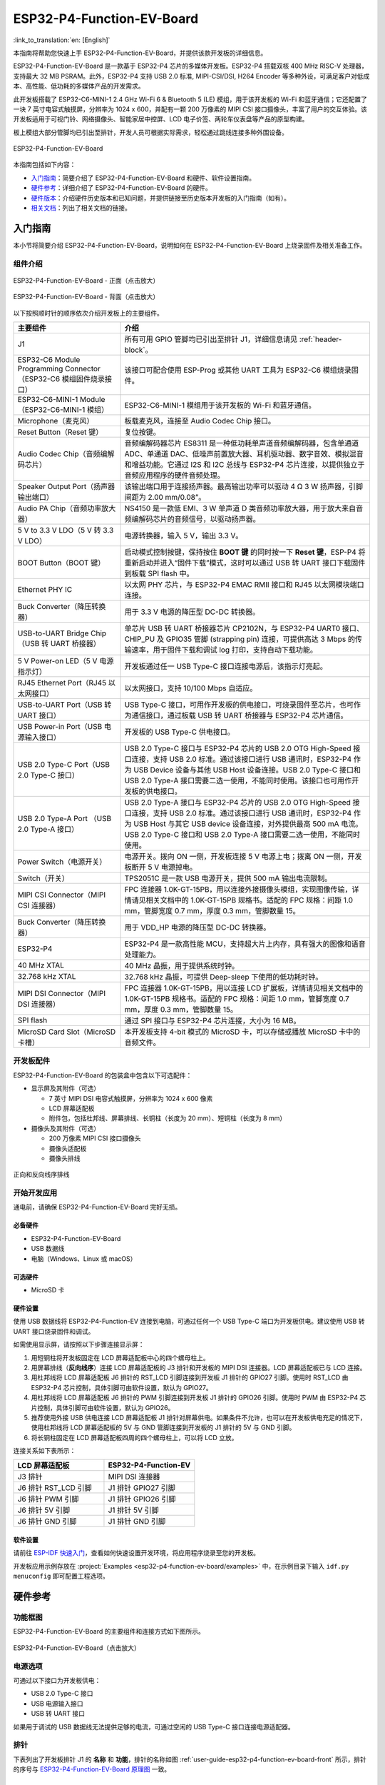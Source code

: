 ==========================
ESP32-P4-Function-EV-Board
==========================

:link_to_translation:`en: [English]`

本指南将帮助您快速上手 ESP32-P4-Function-EV-Board，并提供该款开发板的详细信息。

ESP32-P4-Function-EV-Board 是一款基于 ESP32-P4 芯片的多媒体开发板。ESP32-P4 搭载双核 400 MHz RISC-V 处理器，支持最大 32 MB PSRAM。此外，ESP32-P4 支持 USB 2.0 标准, MIPI-CSI/DSI, H264 Encoder 等多种外设，可满足客户对低成本、高性能、低功耗的多媒体产品的开发需求。

此开发板搭载了 ESP32-C6-MINI-1 2.4 GHz Wi-Fi 6 & Bluetooth 5 (LE) 模组，用于该开发板的 Wi-Fi 和蓝牙通信；它还配置了一块 7 英寸电容式触摸屏，分辨率为 1024 x 600，并配有一颗 200 万像素的 MIPI CSI 接口摄像头，丰富了用户的交互体验。该开发板适用于可视门铃、网络摄像头、智能家居中控屏、LCD 电子价签、两轮车仪表盘等产品的原型构建。

板上模组大部分管脚均已引出至排针，开发人员可根据实际需求，轻松通过跳线连接多种外围设备。

.. figure:: ../../../_static/esp32-p4-function-ev-board/esp32-p4-function-ev-board-isometric.png
    :align: center
    :alt: ESP32-P4-Function-EV-Board
    :figclass: align-center

    ESP32-P4-Function-EV-Board

本指南包括如下内容：

- `入门指南`_：简要介绍了 ESP32-P4-Function-EV-Board 和硬件、软件设置指南。
- `硬件参考`_：详细介绍了 ESP32-P4-Function-EV-Board 的硬件。
- `硬件版本`_：介绍硬件历史版本和已知问题，并提供链接至历史版本开发板的入门指南（如有）。
- `相关文档`_：列出了相关文档的链接。

入门指南
========

本小节将简要介绍 ESP32-P4-Function-EV-Board，说明如何在 ESP32-P4-Function-EV-Board 上烧录固件及相关准备工作。

组件介绍
--------

.. _user-guide-esp32-p4-function-ev-board-front:

.. figure:: ../../../_static/esp32-p4-function-ev-board/esp32-p4-function-ev-board-annotated-photo-front.png
    :align: center
    :width: 100%
    :alt: ESP32-P4-Function-EV-Board - 正面（点击放大）
    :figclass: align-center

    ESP32-P4-Function-EV-Board - 正面（点击放大）

.. figure:: ../../../_static/esp32-p4-function-ev-board/esp32-p4-function-ev-board-annotated-photo-back.png
    :align: center
    :width: 100%
    :alt: ESP32-P4-Function-EV-Board - 背面（点击放大）
    :figclass: align-center

    ESP32-P4-Function-EV-Board - 背面（点击放大）

以下按照顺时针的顺序依次介绍开发板上的主要组件。

.. list-table::
   :widths: 30 70
   :header-rows: 1

   * - 主要组件
     - 介绍
   * - J1
     - 所有可用 GPIO 管脚均已引出至排针 J1，详细信息请见 :ref:`header-block`。
   * - ESP32-C6 Module Programming Connector（ESP32-C6 模组固件烧录接口）
     - 该接口可配合使用 ESP-Prog 或其他 UART 工具为 ESP32-C6 模组烧录固件。
   * - ESP32-C6-MINI-1 Module（ESP32-C6-MINI-1 模组）
     - ESP32-C6-MINI-1 模组用于该开发板的 Wi-Fi 和蓝牙通信。
   * - Microphone（麦克风）
     - 板载麦克风，连接至 Audio Codec Chip 接口。
   * - Reset Button（Reset 键）
     - 复位按键。
   * - Audio Codec Chip（音频编解码芯片）
     - 音频编解码器芯片 ES8311 是一种低功耗单声道音频编解码器，包含单通道 ADC、单通道 DAC、低噪声前置放大器、耳机驱动器、数字音效、模拟混音和增益功能。它通过 I2S 和 I2C 总线与 ESP32-P4 芯片连接，以提供独立于音频应用程序的硬件音频处理。
   * - Speaker Output Port（扬声器输出端口）
     - 该输出端口用于连接扬声器。最高输出功率可以驱动 4 Ω 3 W 扬声器，引脚间距为 2.00 mm/0.08”。
   * - Audio PA Chip（音频功率放大器）
     - NS4150 是一款低 EMI、3 W 单声道 D 类音频功率放大器，用于放大来自音频编解码芯片的音频信号，以驱动扬声器。
   * - 5 V to 3.3 V LDO（5 V 转 3.3 V LDO）
     - 电源转换器，输入 5 V，输出 3.3 V。
   * - BOOT Button（BOOT 键）
     - 启动模式控制按键，保持按住 **BOOT 键** 的同时按一下 **Reset 键**，ESP-P4 将重新启动并进入“固件下载”模式，这时可以通过 USB 转 UART 接口下载固件到板载 SPI flash 中。
   * - Ethernet PHY IC
     - 以太网 PHY 芯片，与 ESP32-P4 EMAC RMII 接口和 RJ45 以太网模块端口连接。
   * - Buck Converter（降压转换器）
     - 用于 3.3 V 电源的降压型 DC-DC 转换器。
   * - USB-to-UART Bridge Chip（USB 转 UART 桥接器）
     - 单芯片 USB 转 UART 桥接器芯片 CP2102N，与 ESP32-P4 UART0 接口、CHIP_PU 及 GPIO35 管脚 (strapping pin) 连接，可提供高达 3 Mbps 的传输速率，用于固件下载和调试 log 打印，支持自动下载功能。
   * - 5 V Power-on LED（5 V 电源指示灯）
     - 开发板通过任一 USB Type-C 接口连接电源后，该指示灯亮起。
   * - RJ45 Ethernet Port（RJ45 以太网接口）
     - 以太网接口，支持 10/100 Mbps 自适应。
   * - USB-to-UART Port（USB 转 UART 接口）
     - USB Type-C 接口，可用作开发板的供电接口，可烧录固件至芯片，也可作为通信接口，通过板载 USB 转 UART 桥接器与 ESP32-P4 芯片通信。
   * - USB Power-in Port（USB 电源输入接口）
     - 开发板的 USB Type-C 供电接口。
   * - USB 2.0 Type-C Port（USB 2.0 Type-C 接口）
     - USB 2.0 Type-C 接口与 ESP32-P4 芯片的 USB 2.0 OTG High-Speed 接口连接，支持 USB 2.0 标准。通过该接口进行 USB 通讯时，ESP32-P4 作为 USB Device 设备与其他 USB Host 设备连接。USB 2.0 Type-C 接口和 USB 2.0 Type-A 接口需要二选一使用，不能同时使用。该接口也可用作开发板的供电接口。
   * - USB 2.0 Type-A Port （USB 2.0 Type-A 接口）
     - USB 2.0 Type-A 接口与 ESP32-P4 芯片的 USB 2.0 OTG High-Speed 接口连接，支持 USB 2.0 标准。通过该接口进行 USB 通讯时，ESP32-P4 作为 USB Host 与其它 USB device 设备连接，对外提供最高 500 mA 电流。USB 2.0 Type-C 接口和 USB 2.0 Type-A 接口需要二选一使用，不能同时使用。
   * - Power Switch（电源开关）
     - 电源开关。拨向 ON 一侧，开发板连接 5 V 电源上电；拨离 ON 一侧，开发板断开 5 V 电源掉电。
   * - Switch（开关）
     - TPS2051C 是一款 USB 电源开关，提供 500 mA 输出电流限制。
   * - MIPI CSI Connector（MIPI CSI 连接器）
     - FPC 连接器 1.0K-GT-15PB，用以连接外接摄像头模组，实现图像传输，详情请见相关文档中的 1.0K-GT-15PB 规格书。适配的 FPC 规格：间距 1.0 mm，管脚宽度 0.7 mm，厚度 0.3 mm，管脚数量 15。
   * - Buck Converter（降压转换器）
     - 用于 VDD_HP 电源的降压型 DC-DC 转换器。
   * - ESP32-P4
     - ESP32-P4 是一款高性能 MCU，支持超大片上内存，具有强大的图像和语音处理能力。
   * - 40 MHz XTAL
     - 40 MHz 晶振，用于提供系统时钟。
   * - 32.768 kHz XTAL
     - 32.768 kHz 晶振，可提供 Deep-sleep 下使用的低功耗时钟。
   * - MIPI DSI Connector（MIPI DSI 连接器）
     - FPC 连接器 1.0K-GT-15PB，用以连接 LCD 扩展板，详情请见相关文档中的 1.0K-GT-15PB 规格书。适配的 FPC 规格：间距 1.0 mm，管脚宽度 0.7 mm，厚度 0.3 mm，管脚数量 15。
   * - SPI flash
     - 通过 SPI 接口与 ESP32-P4 芯片连接，大小为 16 MB。
   * - MicroSD Card Slot（MicroSD 卡槽）
     - 本开发板支持 4-bit 模式的 MicroSD 卡，可以存储或播放 MicroSD 卡中的音频文件。

开发板配件
-------------------

ESP32-P4-Function-EV-Board 的包装盒中包含以下可选配件：

- 显示屏及其附件（可选）

  * 7 英寸 MIPI DSI 电容式触摸屏，分辨率为 1024 x 600 像素
  * LCD 屏幕适配板
  * 附件包，包括杜邦线、屏幕排线、长铜柱（长度为 20 mm）、短铜柱（长度为 8 mm）

- 摄像头及其附件（可选）

  * 200 万像素 MIPI CSI 接口摄像头
  * 摄像头适配板
  * 摄像头排线

.. figure:: ../../../_static/esp32-p4-function-ev-board/ribbon_cable.png
    :align: center
    :scale: 30%
    :alt: 正向和反向线序排线
    :figclass: align-center

    正向和反向线序排线

.. 注解::

  同向线序的排线为摄像头排线，其排线两侧的金属触点在同一面上；反向线序的排线为屏幕排线，其排线两侧的金属触点在不同面上。

开始开发应用
------------

通电前，请确保 ESP32-P4-Function-EV-Board 完好无损。

必备硬件
^^^^^^^^

- ESP32-P4-Function-EV-Board
- USB 数据线
- 电脑（Windows、Linux 或 macOS）

.. 注解::

  请确保使用优质 USB 数据线。部分数据线仅可用于充电，无法用于数据传输和编程。

可选硬件
^^^^^^^^^^^^^^^

- MicroSD 卡

硬件设置
^^^^^^^^^^^^^^^^^^^^^

使用 USB 数据线将 ESP32-P4-Function-EV 连接到电脑，可通过任何一个 USB Type-C 端口为开发板供电。建议使用 USB 转 UART 接口烧录固件和调试。

如需使用显示屏，请按照以下步骤连接显示屏：

1. 用短铜柱将开发板固定在 LCD 屏幕适配板中心的四个螺母柱上。
2. 用屏幕排线（**反向线序**）连接 LCD 屏幕适配板的 J3 排针和开发板的 MIPI DSI 连接器。LCD 屏幕适配板已与 LCD 连接。
3. 用杜邦线将 LCD 屏幕适配板 J6 排针的 RST_LCD 引脚连接到开发板 J1 排针的 GPIO27 引脚。使用时 RST_LCD 由 ESP32-P4 芯片控制，具体引脚可由软件设置，默认为 GPIO27。
4. 用杜邦线将 LCD 屏幕适配板 J6 排针的 PWM 引脚连接到开发板 J1 排针的 GPIO26 引脚。使用时 PWM 由 ESP32-P4 芯片控制，具体引脚可由软件设置，默认为 GPIO26。
5. 推荐使用外接 USB 供电连接 LCD 屏幕适配板 J1 排针对屏幕供电。如果条件不允许，也可以在开发板供电充足的情况下，使用杜邦线将 LCD 屏幕适配板的 5V 与 GND 管脚连接到开发板的 J1 排针的 5V 与 GND 引脚。
6. 将长铜柱固定在 LCD 屏幕适配板四周的四个螺母柱上，可以将 LCD 立放。

连接关系如下表所示：

.. list-table::
  :widths: 20 20
  :header-rows: 1

  * - LCD 屏幕适配板
    - ESP32-P4-Function-EV
  * - J3 排针
    - MIPI DSI 连接器
  * - J6 排针 RST_LCD 引脚
    - J1 排针 GPIO27 引脚
  * - J6 排针 PWM 引脚
    - J1 排针 GPIO26 引脚
  * - J6 排针 5V 引脚
    - J1 排针 5V 引脚
  * - J6 排针 GND 引脚
    - J1 排针 GND 引脚

.. 注解::

  - 如果使用外接 USB 供电连接 LCD 屏幕适配板，则不需要连接 5V 和 GND 引脚。
  - 如需使用摄像头，请将摄像头排线（**同向线序**）连接至摄像头适配板和开发板的 MIPI CSI 连接器。

软件设置
^^^^^^^^

请前往 `ESP-IDF 快速入门 <https://docs.espressif.com/projects/esp-idf/zh_CN/latest/esp32p4/get-started/index.html>`__，查看如何快速设置开发环境，将应用程序烧录至您的开发板。

开发板应用示例存放在 :project:`Examples <esp32-p4-function-ev-board/examples>` 中，在示例目录下输入 ``idf.py menuconfig`` 即可配置工程选项。

硬件参考
========

功能框图
--------

ESP32-P4-Function-EV-Board 的主要组件和连接方式如下图所示。

.. figure:: ../../../_static/esp32-p4-function-ev-board/esp32-p4-function-ev-board-block-diagram.png
    :align: center
    :width: 100%
    :alt: ESP32-P4-Function-EV-Board（点击放大）
    :figclass: align-center

    ESP32-P4-Function-EV-Board（点击放大）

.. _power-supply-options:

电源选项
--------

可通过以下接口为开发板供电：

- USB 2.0 Type-C 接口
- USB 电源输入接口
- USB 转 UART 接口

如果用于调试的 USB 数据线无法提供足够的电流，可通过空闲的 USB Type-C 接口连接电源适配器。

.. _header-block:

排针
----

下表列出了开发板排针 J1 的 **名称** 和 **功能**，排针的名称如图 :ref:`user-guide-esp32-p4-function-ev-board-front` 所示，排针的序号与 `ESP32-P4-Function-EV-Board 原理图 <../../_static/esp32-p4-function-ev-board/schematics/esp32-p4-function-ev-board-schematics.pdf>`_ 一致。

J1
^^^
====  =======  ==========  =================================================
序号   名称     类型 [1]_    功能
====  =======  ==========  =================================================
1     3V3      P           3.3 V 电源
2     5V       P           5 V 电源
3     7        I/O/T       GPIO7
4     5V       P           5 V 电源
5     8        I/O/T       GPIO8
6     GND      GND         接地
7     23       I/O/T       GPIO23
8     37       I/O/T       U0TXD, GPIO37
9     GND      GND         接地
10    38       I/O/T       U0RXD, GPIO38
11    21       I/O/T       GPIO21
12    22       I/O/T       GPIO22
13    20       I/O/T       GPIO20
14    GND      GND         接地
15    6        I/O/T       GPIO6
16    5        I/O/T       GPIO5
17    3V3      P           3.3 V 电源
18    4        I/O/T       GPIO4
19    3        I/O/T       GPIO3
20    GND      GND         接地
21    2        I/O/T       GPIO2
22    NC(1)    I/O/T       GPIO1 [2]_
23    NC(0)    I/O/T       GPIO0 [2]_
24    36       I/O/T       GPIO36
25    GND      GND         接地
26    32       I/O/T       GPIO32
27    24       I/O/T       GPIO24
28    25       I/O/T       GPIO25
29    33       I/O/T       GPIO33
30    GND      GND         接地
31    26       I/O/T       GPIO26
32    54       I/O/T       GPIO54
33    48       I/O/T       GPIO48
34    GND      GND         接地
35    53       I/O/T       GPIO53
36    46       I/O/T       GPIO46
37    47       I/O/T       GPIO47
38    27       I/O/T       GPIO27
39    GND      GND         接地
40    NC(45)   I/O/T       GPIO45 [3]_
====  =======  ==========  =================================================

.. [1] P：电源；I：输入；O：输出；T：可设置为高阻。
.. [2] 为启用 GPIO0 与 GPIO1，可将 R61、R59 分别移动到 R199、R197 处以禁用 XTAL_32K 功能。
.. [3] 为启用 GPIO45，可将 R231 移动到 R100 以禁用 SD_PWRn 功能。

硬件版本
==========

该开发板为最新硬件，尚未有历史版本。

相关文档
========

* `ESP32-P4-Function-EV-Board 原理图 <../../_static/esp32-p4-function-ev-board/schematics/esp32-p4-function-ev-board-schematics.pdf>`_ (PDF)
* `ESP32-P4-Function-EV-Board PCB 布局图 <../../_static/esp32-p4-function-ev-board/schematics/esp32-p4-function-ev-board-pcb-layout.pdf>`_ (PDF)
* `ESP32-P4-Function-EV-Board 尺寸图 <../../_static/esp32-p4-function-ev-board/schematics/esp32-p4-function-ev-board-dimensions.pdf>`_ (PDF)
* `ESP32-P4-Function-EV-Board 尺寸图源文件 <../../_static/esp32-p4-function-ev-board/schematics/esp32-p4-function-ev-board-dimensions.dxf>`_ (DXF) - 可使用 `Autodesk Viewer <https://viewer.autodesk.com/>`_ 查看
* `1.0K-GT-15PB 规格书 <../../_static/esp32-p4-function-ev-board/schematics/1.0K-GT-15PB_specification.pdf>`_ (PDF)
* `摄像头规格书 <../../_static/esp32-p4-function-ev-board/camera_display_datasheet/camera_datasheet.pdf>`_ (PDF)
* `显示屏规格书 <../../_static/esp32-p4-function-ev-board/camera_display_datasheet/display_datasheet.pdf>`_ (PDF)
* `显示屏驱动芯片 EK73217BCGA 规格书 <../../_static/esp32-p4-function-ev-board/camera_display_datasheet/display_driver_chip_EK73217BCGA_datasheet.pdf>`_ (PDF)
* `显示屏驱动芯片 EK79007AD 规格书 <../../_static/esp32-p4-function-ev-board/camera_display_datasheet/display_driver_chip_EK79007AD_datasheet.pdf>`_ (PDF)
* `显示屏适配板原理图 <../../_static/esp32-p4-function-ev-board/schematics/esp32-p4-function-ev-board-lcd-subboard-schematics.pdf>`_ (PDF)
* `显示屏适配板 PCB 布局图 <../../_static/esp32-p4-function-ev-board/schematics/esp32-p4-function-ev-board-lcd-subboard-pcb-layout.pdf>`_ (PDF)
* `摄像头适配板原理图 <../../_static/esp32-p4-function-ev-board/schematics/esp32-p4-function-ev-board-camera-subboard-schematics.pdf>`_ (PDF)
* `摄像头适配板 PCB 布局图 <../../_static/esp32-p4-function-ev-board/schematics/esp32-p4-function-ev-board-camera-subboard-pcb-layout.pdf>`_ (PDF)

有关本开发板的更多设计文档，请联系我们的商务部门 `sales@espressif.com <sales@espressif.com>`_。
